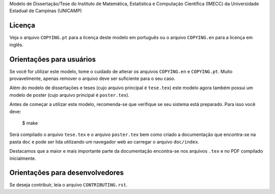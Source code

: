 Modelo de Dissertação/Tese do Instituto de Matemática, Estatística e Computação
Científica (IMECC) da Universidade Estadual de Campinas (UNICAMP)

Licença
=======

Veja o arquivo ``COPYING.pt`` para a licença deste modelo em português ou o
arquivo ``COPYING.en`` para a licença em inglês.

Orientações para usuários
=========================

Se você for utilizar este modelo, tome o cuidado de alterar os arquivos
``COPYING.en`` e ``COPYING.pt``. Muito provavelmente, apenas remover o arquivo
deve ser suficiente para o seu caso.

Além do modelo de dissertações e teses (cujo arquivo principal é
``tese.tex``) este modelo agora também possui um modelo de poster (cujo
arquivo principal é ``poster.tex``).

Antes de começar a utilizar este modelo, recomenda-se que verifique se seu
sistema está preparado. Para isso você deve:

    $ make

Será compilado o arquivo ``tese.tex`` e o arquivo ``poster.tex`` bem como
criado a documentação que encontra-se na pasta ``doc`` e pode ser
lida utilizando um navegador web ao carregar o arquivo ``doc/index``.

Destacamos que a maior e mais importante parte da documentação
encontra-se nos arquivos ``.tex`` e no PDF compilado inicialmente.

Orientações para desenvolvedores
================================

Se deseja contribuir, leia o arquivo ``CONTRIBUTING.rst``.
